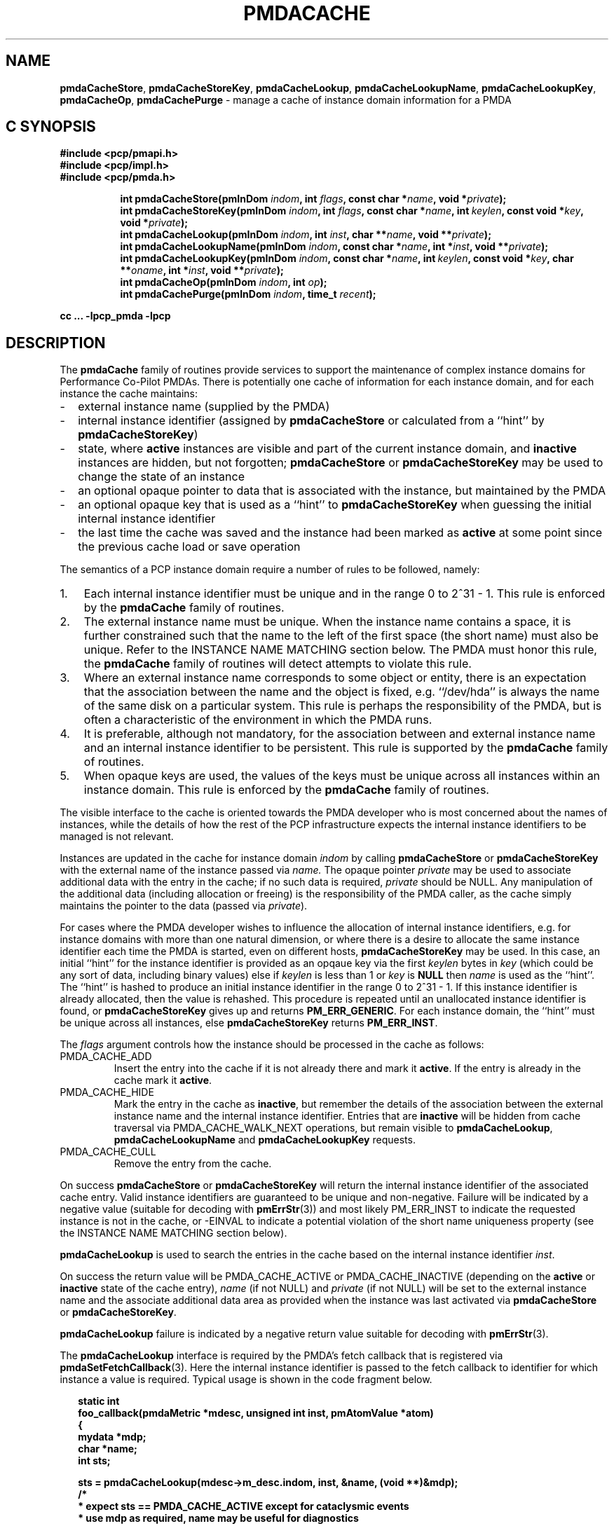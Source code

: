 '\"! tbl | mmdoc
'\"macro stdmacro
.\"
.\" Copyright (c) 2000-2004 Silicon Graphics, Inc.  All Rights Reserved.
.\" 
.\" This program is free software; you can redistribute it and/or modify it
.\" under the terms of the GNU General Public License as published by the
.\" Free Software Foundation; either version 2 of the License, or (at your
.\" option) any later version.
.\" 
.\" This program is distributed in the hope that it will be useful, but
.\" WITHOUT ANY WARRANTY; without even the implied warranty of MERCHANTABILITY
.\" or FITNESS FOR A PARTICULAR PURPOSE.  See the GNU General Public License
.\" for more details.
.\" 
.\"
.TH PMDACACHE 3 "PCP" "Performance Co-Pilot"
.SH NAME
\f3pmdaCacheStore\f1,
\f3pmdaCacheStoreKey\f1,
\f3pmdaCacheLookup\f1,
\f3pmdaCacheLookupName\f1,
\f3pmdaCacheLookupKey\f1,
\f3pmdaCacheOp\f1,
\f3pmdaCachePurge\f1 \- manage a cache of instance domain information for a PMDA
.SH "C SYNOPSIS"
.ft 3
#include <pcp/pmapi.h>
.br
#include <pcp/impl.h>
.br
#include <pcp/pmda.h>
.sp
.ad l
.hy 0
.in +8n
.ti -8n
int pmdaCacheStore(pmInDom \fIindom\fP, int \fIflags\fP, const\ char\ *\fIname\fP, void\ *\fIprivate\fP);
.br
.ti -8n
int pmdaCacheStoreKey(pmInDom \fIindom\fP, int \fIflags\fP, const\ char\ *\fIname\fP, int\ \fIkeylen\fP, const void\ *\fIkey\fP, void\ *\fIprivate\fP);
.br
.ti -8n
int pmdaCacheLookup(pmInDom \fIindom\fP, int \fIinst\fP, char **\fIname\fP, void\ **\fIprivate\fP);
.br
.ti -8n
int pmdaCacheLookupName(pmInDom \fIindom\fP, const char *\fIname\fP, int\ *\fIinst\fP, void\ **\fIprivate\fP);
.br
.ti -8n
int pmdaCacheLookupKey(pmInDom \fIindom\fP, const char *\fIname\fP, int\ \fIkeylen\fP, const void\ *\fIkey\fP, char **\fIoname\fP, int\ *\fIinst\fP, void\ **\fIprivate\fP);
.br
.ti -8n
int pmdaCacheOp(pmInDom \fIindom\fP, int \fIop\fP);
.br
.ti -8n
int pmdaCachePurge(pmInDom \fIindom\fP, time_t \fIrecent\fP);
.sp
.in
.hy
.ad
cc ... \-lpcp_pmda \-lpcp
.ft 1
.de EX
.in +2n
.ie t .ft C
.el .ft B
.ie t .sp .5v
.el .sp
.ta \\w' 'u*8
.nf
..
.de EE
.fi
.ie t .sp .5v
.el .sp
.ft R
.in
..
.SH DESCRIPTION
The
.B pmdaCache
family of routines provide services to support the maintenance of
complex instance domains for Performance Co-Pilot PMDAs.
There is potentially one cache of information for each instance
domain, and for each instance the cache maintains:
.PD 0
.IP \- 2m
external instance name (supplied by the PMDA)
.IP \- 2m
internal instance identifier (assigned by
.B pmdaCacheStore
or calculated from a ``hint'' by
.BR pmdaCacheStoreKey )
.IP \- 2m
state, where
.B active
instances are visible and part of the current
instance domain, and
.B inactive
instances are hidden, but not forgotten;
.B pmdaCacheStore
or
.B pmdaCacheStoreKey
may be used to change the state of an instance
.IP \- 2m
an optional opaque pointer to data that is associated with the instance,
but maintained by the PMDA 
.IP \- 2m
an optional opaque key that is used as a ``hint'' to
.B pmdaCacheStoreKey
when guessing the initial internal instance identifier
.IP \- 2m
the last time the cache was saved and the instance had been marked as
.B active
at some point since the previous cache load or save operation
.PD
.PP
The semantics of a PCP instance domain require a number of rules to
be followed, namely:
.PD 0
.IP 1. 3n
Each internal instance identifier must be unique and in the range
0 to 2^31\0\-\01.
This rule is enforced by the
.B pmdaCache
family of routines.
.IP 2. 3n
The external instance name must be unique.  When the instance name
contains a space, it is further constrained such that the name to
the left of the first space (the short name) must also be unique.
Refer to the INSTANCE NAME MATCHING section below.
The PMDA must honor this rule, the
.B pmdaCache
family of routines will detect attempts to violate this rule.
.IP 3. 3n
Where an external instance name corresponds to some object or entity,
there is an expectation that the association between the name and
the object is fixed, e.g. ``/dev/hda'' is always the name of the same disk
on a particular system.
This rule is perhaps the responsibility of the PMDA, but is often
a characteristic of the environment in which the PMDA runs.
.IP 4. 3n
It is preferable, although not mandatory, for the association between
and external instance name and an internal instance identifier to
be persistent.
This rule is supported by the
.B pmdaCache
family of routines.
.IP 5. 3n
When opaque keys are used, the values of the keys must be unique across all
instances within an instance domain.
This rule is enforced by the
.B pmdaCache
family of routines.
.PD
.PP
The visible interface to the cache is oriented towards the PMDA
developer who is most concerned about the names of instances, while
the details of how the rest of the PCP infrastructure
expects the internal instance identifiers
to be managed is not relevant.
.PP
Instances are updated in the cache for instance domain
.I indom
by calling
.B pmdaCacheStore
or
.B pmdaCacheStoreKey
with the external name of the instance passed via
.I name.
The opaque pointer
.I private
may be used to associate additional data with the entry in the cache;
if no such data is required,
.I private
should be NULL.
Any manipulation of the additional data (including allocation or
freeing) is the responsibility of the PMDA caller, as the cache simply
maintains the pointer to the data
(passed via
.IR private ).
.PP
For cases where the PMDA developer wishes to influence the allocation
of internal instance identifiers, e.g. for instance domains with more
than one natural dimension, or where there is a desire to allocate the same
instance identifier each time the PMDA is started, even on different
hosts,
.B pmdaCacheStoreKey
may be used.
In this case, an initial ``hint'' for the instance identifier is provided
as an opqaue key via
the first
.I keylen
bytes in
.I key
(which could be any sort of data, including binary values)
else if
.I keylen
is less than 1 or
.I key
is
.B NULL
then
.I name
is used as the ``hint''.
The ``hint'' is hashed to produce an initial instance identifier in the range
0 to 2^31\0-\01.  If this instance identifier is already allocated, then the
value is rehashed.  This procedure is repeated until an unallocated
instance identifier is found, or
.B pmdaCacheStoreKey
gives up and returns
.BR PM_ERR_GENERIC .
For each instance domain, the ``hint'' must be unique across all
instances, else
.B pmdaCacheStoreKey
returns
.BR PM_ERR_INST .
.PP
The
.I flags
argument controls how the instance should be processed in the cache
as follows:
.TP
PMDA_CACHE_ADD
Insert the entry into the cache if it is not already there and mark
it
.BR active .
If the entry is already in the cache mark it
.BR active .
.TP
PMDA_CACHE_HIDE
Mark the entry in the cache as
.BR inactive ,
but remember the
details of the association between the
external instance name and the internal instance identifier.
Entries that are
.B inactive
will be hidden from cache traversal via PMDA_CACHE_WALK_NEXT
operations, but remain visible to
.BR pmdaCacheLookup ,
.B pmdaCacheLookupName
and
.B pmdaCacheLookupKey
requests.
.TP
PMDA_CACHE_CULL
Remove the entry from the cache.
.PP
On success
.B pmdaCacheStore
or
.B pmdaCacheStoreKey
will return the internal instance identifier of the associated cache
entry.
Valid instance identifiers are guaranteed to be unique and non-negative.
Failure will be indicated by a negative value (suitable for decoding
with
.BR pmErrStr (3))
and most likely PM_ERR_INST to indicate the requested instance is not
in the cache, or \-EINVAL to indicate a potential violation of the
short name uniqueness property
(see the INSTANCE NAME MATCHING section below).
.PP
.B pmdaCacheLookup
is used to search the
entries in the cache based on the internal
instance identifier
.IR inst .
.PP
On success the return value will be PMDA_CACHE_ACTIVE or PMDA_CACHE_INACTIVE
(depending on the
.B active
or
.B inactive
state of the cache entry),
.I name
(if not NULL) and
.I private
(if not NULL)
will be set to the external instance name and the associate additional data
area as provided when the instance was last activated via
.B pmdaCacheStore 
or
.BR pmdaCacheStoreKey .
.PP
.B pmdaCacheLookup
failure is indicated by a negative return value
suitable for decoding with
.BR pmErrStr (3).
.PP
The
.B pmdaCacheLookup
interface is required by the PMDA's fetch callback
that is registered via
.BR pmdaSetFetchCallback (3).
Here the internal instance identifier is passed to the fetch callback
to identifier for which instance a value is required.
Typical usage is shown in the code fragment below.
.EX
static int
foo_callback(pmdaMetric *mdesc, unsigned int inst, pmAtomValue *atom)
{
    mydata   *mdp;
    char     *name;
    int      sts;

    sts = pmdaCacheLookup(mdesc->m_desc.indom, inst, &name, (void **)&mdp);
    /*
     * expect sts == PMDA_CACHE_ACTIVE except for cataclysmic events
     * use mdp as required, name may be useful for diagnostics
     */
    ...
.EE
.PP
.B pmdaCacheLookupName
is used to search the
entries in the cache based on the external
instance name
.IR name .
.PP
On success the return value will be PMDA_CACHE_ACTIVE or PMDA_CACHE_INACTIVE
(depending on the
.B active
or
.B inactive
state of the cache entry),
.I inst
(if not NULL) and
.I private
(if not NULL)
will be set to the internal instance identifier and the associate additional data
area as provided when the instance was last activated via
.B pmdaCacheStore
or
.BR pmdaCacheStoreKey .
.PP
.B pmdaCacheLookupName
failure is indicated by a negative return value
suitable for decoding with
.BR pmErrStr (3).
.PP
The
.B pmdaCacheLookupName
interface is useful for PMDAs wishing to update an instance domain based
on the external instance names.
.PP
.B pmdaCacheLookupKey
is used to search the entries in the cache
based on an opaque key (or ``hint'') previously used in a call to
.BR pmdaCacheStoreKey .
The ``hint'' is provided via the first
.I keylen
bytes in
.IR key .
For symmetry with
.BR pmdaCacheStoreKey ,
if
.I keylen
is less than 1 or
.I key
is
.B NULL
then
.I name
is used as the ``hint'' (although the results will be the same as
calling
.B pmdaCacheLookupName
in this case).
.PP
On success the return value will be PMDA_CACHE_ACTIVE or PMDA_CACHE_INACTIVE
(depending on the
.B active
or
.B inactive
state of the cache entry),
.I oname
(if not NULL),
.I inst
(if not NULL) and
.I private
(if not NULL)
will be set to the external instance name, the internal instance
identifier and the associate additional data
area as provided when the instance was last activated via
.B pmdaCacheStore 
or
.BR pmdaCacheStoreKey .
.PP
.B pmdaCacheLookupKey
failure is indicated by a negative return value
suitable for decoding with
.BR pmErrStr (3).
.PP
To avoid a persistent cache growing without bound,
.B pmdaCachePurge
can be used to cull all entries that have
.I not
been
.B active
in the last
.I recent
seconds.
For performance reasons, the time accounting is imprecise and the entries
are timestamped
at the time of the next cache save operation
.I after
the entry has been added or marked
.B active 
(refer to PMDA_CACHE_SAVE and PMDA_CACHE_SYNC below).
On success
.B pmdaCachePurge
returns the number of culled entries, else in the case of an error
the return value is negative (and suitable for decoding with
.BR pmErrStr (3)).
.PP
.B pmdaCacheOp
may be used to perform additional operations on the cache as follows:
.TP
PMDA_CACHE_LOAD
The cache can optionally be maintained as a persistent external file,
so that the mapping of instance names to instance identifiers is persistent
across executions of a PMDA.
This operation loads the cache from the external file, and then
all new cache entries are marked
.BR inactive ,
and the additional
data pointer is set to NULL.
Entries loaded from the external file are checked against the current
cache contents and if the instance name and instance identifiers match
then the state in the cache (\c
.B active
or
.BR inactive )
is not changed. Should a mismatch be found (same instance name and
different instance identifier, or same instance identifier and different
instance name, or some but not all of the instance identifier,
the instance name and the ``hint'' match)
then the entry from the external file is ignored
and a warning is issued on
.IR stderr .
Typically a PMDA would only
perform this operation once per execution.
.TP
PMDA_CACHE_SAVE
If any instance has been added to, or deleted from, the instance
domain since the last PMDA_CACHE_LOAD, PMDA_CACHE_SAVE or PMDA_CACHE_SYNC
operation, the
.I entire
cache is written to the external file as a bulk operation.
This operation is provided for PMDAs that are
.I not
interested
in using
.B pmdaCachePurge
and simply want the external file to reflect the set of known instances
without accurate details of when they were last marked
.BR active .
.RS
.PP
Returns the number of instances saved to the external file, else 0
if the external file was already up to date.
.RE
.TP
PMDA_CACHE_SYNC
Within an instance domain,
if any instance has been added to, or deleted from, or marked
.B active
since the last PMDA_CACHE_LOAD, PMDA_CACHE_SAVE or PMDA_CACHE_SYNC
operation, the
.I entire
cache is written to the external file as a bulk operation.
This operation is similar to PMDA_CACHE_SAVE, but will save the
instance domain more frequently so the timestamps more
accurately match the semantics expected by
.BR pmdaCachePurge .
.RS
.PP
Returns the number of instances saved to the external file, else 0
if the external file was already synchronized.
.RE
.TP
PMDA_CACHE_CHECK
Returns 1 if a cache exists for the specified instance domain,
else 0.
.TP
PMDA_CACHE_REUSE
When a new instance is added to the cache,
the default strategy is to assign instance identifiers in a monotonic
increasing
manner.  Once the maximum possible instance identifier value has been
assigned, the strategy changes to one where starting from 0,
the next available unused instance identifier will be used.
Calling
.B pmdaCacheOp
with PMDA_CACHE_REUSE forces an irreversible change to a second
(reuse) strategy where the next unallocated instance identifier
will be used.  This may be useful in cases where there is a
desire to restrict the allocated instance identifiers to smaller
values.  The prevailing strategy will be saved and restored across
PMDA_CACHE_SAVE and PMDA_CACHE_LOAD operations.
If
.B pmdaCacheStoreKey
is ever used, the associated instance domain will be changed to
PMDA_CACHE_REUSE mode.
.TP
PMDA_CACHE_REORG
Reorganize the cache to allow faster retrieval of
.B active
entries, and the cost of slower retrieval for
.B inactive
entries, and reclaim any culled entries.  The cache may be internally
re-organized as entries are added, so this operation is not required
for most PMDAs.
.TP
PMDA_CACHE_WALK_REWIND
Prepares for a traversal of the cache in ascending instance identifier
sequence.
.TP
PMDA_CACHE_WALK_NEXT
Fetch the next
.B active
instance identifier from the cache.  Requires a prior
call using PMDA_CACHE_WALK_REWIND and will return \-1 when all instances
have been processed.
.RS
.PP
Only one cache walk can be active at any given time, nesting calls
to PMDA_CACHE_WALK and PMDA_CACHE_REWIND will interfere with each
other.
.RE
.TP
PMDA_CACHE_ACTIVE
Changes
.B every
.B inactive
entry in the cache to be marked
.BR active .
.TP
PMDA_CACHE_INACTIVE
Changes
.B every
.B active
entry in the cache to be marked
.BR inactive .
.TP
PMDA_CACHE_CULL
Remove 
.B every
entry from the cache.
.TP
PMDA_CACHE_SIZE
Return the number of entries in the cache (includes
.BR active ,
.B inactive
and any culled entries that have not yet been reclaimed).
.TP
PMDA_CACHE_SIZE_ACTIVE
Return the number of
.B active
entries in the cache.
.TP
PMDA_CACHE_SIZE_INACTIVE
Return the number of
.B inactive
entries in the cache.
.TP
PMDA_CACHE_DUMP
Dump the current state of the cache on
.IR stderr .
.TP
PMDA_CACHE_DUMP_ALL
Like PMDA_CACHE_DUMP, but also dump the internal hashing structures
used to support lookup by instance name, lookup by instance identifier and
the collision statistics for ``hint'' hashing from
.BR pmdaCacheStoreKey .
.PP
.B pmdaCacheOp
returns a non-negative value on success, and failure is indicated
by a negative return value (suitable for decoding
with
.BR pmErrStr (3)).
.SH OTHER CONSIDERATIONS
.PP
When the
.B pmdaCache
routines are used for particular instance domain,
.B pmdaInstance (3)
and the instance domain enumeration behind
.BR pmdaFetch (3)
will attempt to extract instance domain information from the cache, thereby avoiding
reference to the
.B pmdaIndom
data structures that have historically been used to define instance domains
and service instance requests.
A PMDA can adopt a hybrid approach and choose to implement some instance
domains via the traditional
.B pmdaIndom
method, and others via the
.B pmdaCache
approach, however attempts to manage the
.I same
instance domain by both
methods will result in the
.B pmdaCache
method silently prevailing.
.PP
If
.B all
instances in a PMDA are to be serviced from a
.B pmdaCache
then a
.B pmdaIndom
is not required, and the
.B pmdaInit (3)
call becomes
.EX
    pmdaInit(dp, NULL, 0, metrictab, nmetrics);
.EE
However, the PMDA will need to explicitly initialize the
.B indom
field of the
.B pmDesc
in the
.I metrictab
entries, as this cannot be done by
.BR pmdaInit (3)
if
.I indomtab
is missing entries for the instance domains maintained in the cache.
.PP
Independent of how the instance domain is being maintained,
to refresh an instance domain prior to a fetch or an instance domain
operation, the standard methods of a ``wrapper'' to the
.B pmdaInstance (3)
and
.B pmdaFetch (3)
methods should be used.
.PP
Refer to the
.B simple
PMDA source code for an example use of the
.B pmdaCache
routines.
.PP
When using
.BR pmdaCacheStoreKey ,
if there is a desire to ensure the given ``hint'' generates the same
initial instance identifier across all platforms, then the caller
should ensure the endian and word-size issues are considered, e.g. if
the natural data structure used for the
.I key
is an array of 32-bit integers, then
.BR htonl (3)
should be used on each element of the array before calling
.B pmdaCacheStoreKey
or
.BR pmdaCacheLookupKey .
.SH INSTANCE NAME MATCHING
.PP
The following table summarizes the ``short name'' matching semantics
for an instance domain.
.TS
box, center;
l | l | l
l | l | ^
l | l | l.
name in	\fBpmdaCacheLookup\fR	result
cache	name
_
foodle	foo	no match (PM_ERR_INST)
foo	foodle	no match (PM_ERR_INST)
foo	foo	match
foo bar	foo	match on short name (instance identifier)
foo bar	foo bar	match on full name (instance identifier)
foo	foo bar	bad match (\-EDOM)
foo bar	foo blah	bad match (\-EDOM)
.TE
.SH FILES
Cache persistence uses files with names constructed from the
.I indom
within the
.B $PCP_VAR_DIR/config/pmda
directory.
.SH SEE ALSO
.BR BYTEORDER (3),
.BR PMAPI (3),
.BR PMDA (3),
.BR pmdaInit (3),
.BR pmdaInstance (3),
.BR pmdaFetch (3),
.BR pmdaSetFetchCallback (3),
.BR pmErrStr (3)
and
.BR pmGetInDom (3).
